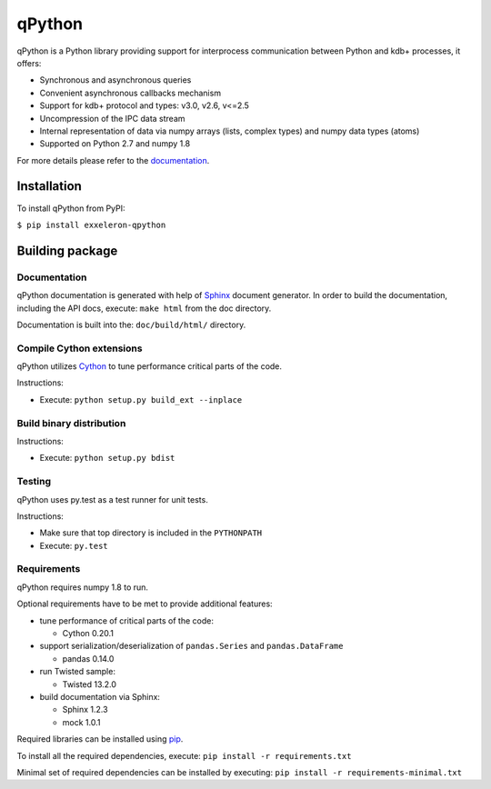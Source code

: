 qPython
=======

qPython is a Python library providing support for interprocess communication between Python and kdb+ processes, it offers:

- Synchronous and asynchronous queries
- Convenient asynchronous callbacks mechanism
- Support for kdb+ protocol and types: v3.0, v2.6, v<=2.5
- Uncompression of the IPC data stream
- Internal representation of data via numpy arrays (lists, complex types) and numpy data types (atoms)
- Supported on Python 2.7 and numpy 1.8
 
For more details please refer to the `documentation`_.


Installation
------------

To install qPython from PyPI:

``$ pip install exxeleron-qpython``


Building package
----------------

Documentation
~~~~~~~~~~~~~

qPython documentation is generated with help of `Sphinx`_ document generator.
In order to build the documentation, including the API docs, execute: 
``make html`` from the doc directory.

Documentation is built into the: ``doc/build/html/`` directory.


Compile Cython extensions
~~~~~~~~~~~~~~~~~~~~~~~~~

qPython utilizes `Cython`_ to tune performance critical parts of the code.

Instructions: 

- Execute: ``python setup.py build_ext --inplace``


Build binary distribution
~~~~~~~~~~~~~~~~~~~~~~~~~

Instructions: 

- Execute: ``python setup.py bdist``


Testing
~~~~~~~

qPython uses py.test as a test runner for unit tests.

Instructions:

- Make sure that top directory is included in the ``PYTHONPATH``
- Execute: ``py.test``


Requirements
~~~~~~~~~~~~

qPython requires numpy 1.8 to run.

Optional requirements have to be met to provide additional features:

- tune performance of critical parts of the code:

  - Cython 0.20.1

- support serialization/deserialization of ``pandas.Series`` and ``pandas.DataFrame``

  - pandas 0.14.0
  
- run Twisted sample:

  - Twisted 13.2.0

- build documentation via Sphinx:

  - Sphinx 1.2.3
  - mock 1.0.1

Required libraries can be installed using `pip`_.

To install all the required dependencies, execute: 
``pip install -r requirements.txt``

Minimal set of required dependencies can be installed by executing: 
``pip install -r requirements-minimal.txt``

.. _Cython: http://cython.org/
.. _Sphinx: http://sphinx-doc.org/
.. _pip: http://pypi.python.org/pypi/pip
.. _documentation: http://qpython.readthedocs.org/en/latest/
